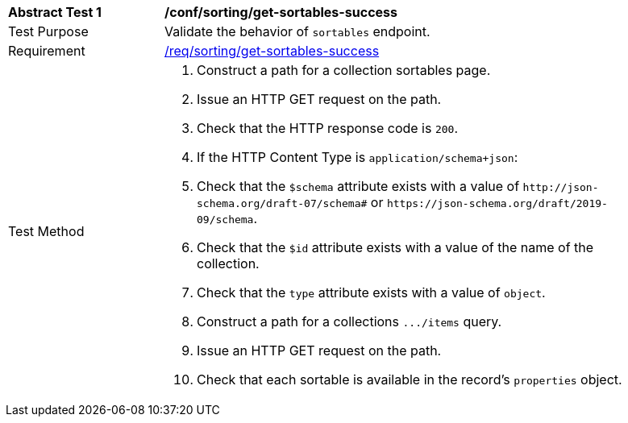 [[ats_sorting_get-sortables-success]]
[width="90%",cols="2,6a"]
|===
^|*Abstract Test {counter:ats-id}* |*/conf/sorting/get-sortables-success*
^|Test Purpose |Validate the behavior of `+sortables+` endpoint.
^|Requirement |<<req_sorting_get-sortables-success,/req/sorting/get-sortables-success>>
^|Test Method |. Construct a path for a collection sortables page.
. Issue an HTTP GET request on the path.
. Check that the HTTP response code is `+200+`.
. If the HTTP Content Type is `+application/schema+json+`:
  . Check that the `+$schema+` attribute exists with a value of `+http://json-schema.org/draft-07/schema#+` or `+https://json-schema.org/draft/2019-09/schema+`.
  . Check that the `+$id+` attribute exists with a value of the name of the collection.
  . Check that the `+type+` attribute exists with a value of `+object+`.
  . Construct a path for a collections `+.../items+` query.
  . Issue an HTTP GET request on the path.
  . Check that each sortable is available in the record's `+properties+` object.
|===
